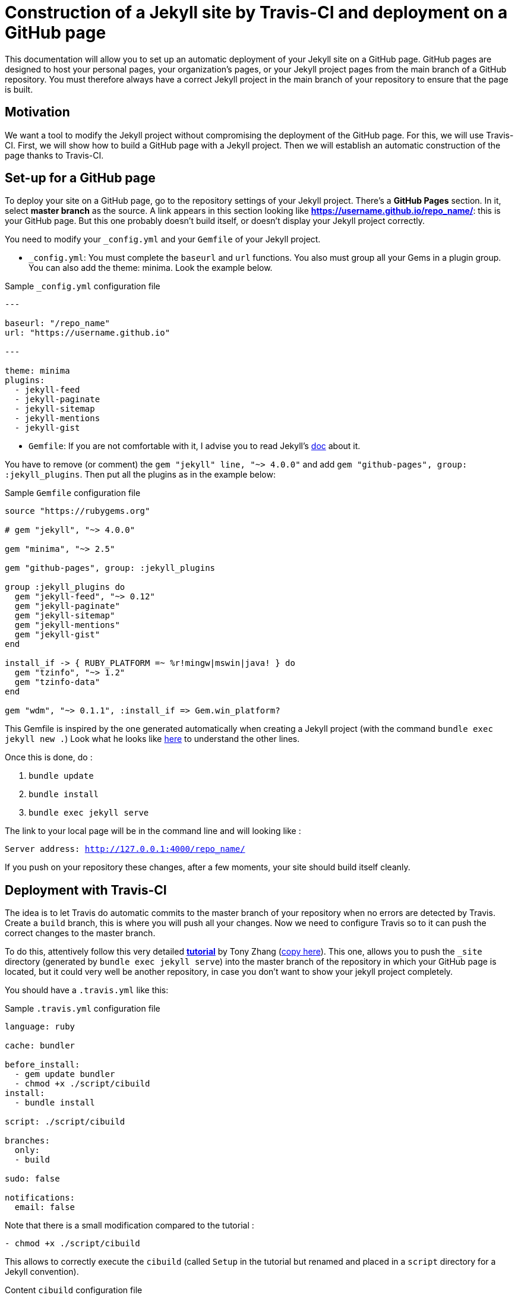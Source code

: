 = Construction of a Jekyll site by Travis-CI and deployment on a GitHub page

This documentation will allow you to set up an automatic deployment of your Jekyll site on a GitHub page. GitHub pages are designed to host your personal pages, your organization's pages, or your Jekyll project pages from the main branch of a GitHub repository. You must therefore always have a correct Jekyll project in the main branch of your repository to ensure that the page is built.

== Motivation

We want a tool to modify the Jekyll project without compromising the deployment of the GitHub page. For this, we will use Travis-CI. First, we will show how to build a GitHub page with a Jekyll project. Then we will establish an automatic construction of the page thanks to Travis-CI.

== Set-up for a GitHub page

To deploy your site on a GitHub page, go to the repository settings of your Jekyll project. There's a *GitHub Pages* section. In it, select *master branch* as the source. A link appears in this section looking like *https://username.github.io/repo_name/*: this is your GitHub page. But this one probably doesn't build itself, or doesn't display your Jekyll project correctly.

You need to modify your `_config.yml` and your `Gemfile` of your Jekyll project. 

* `_config.yml`:
You must complete the `baseurl` and `url` functions. You also must group all your Gems in a plugin group. You can also add the theme: minima. Look the example below.

.Sample `_config.yml` configuration file
[source,yaml]
----
---

baseurl: "/repo_name" 
url: "https://username.github.io"

---

theme: minima
plugins:
  - jekyll-feed
  - jekyll-paginate
  - jekyll-sitemap
  - jekyll-mentions
  - jekyll-gist 
----

* `Gemfile`:
If you are not comfortable with it, I advise you to read Jekyll's https://jekyllrb.com/docs/step-by-step/10-deployment/[doc] about it.

You have to remove (or comment) the `gem "jekyll" line, "~> 4.0.0"` and add `gem "github-pages", group: :jekyll_plugins`. Then put all the plugins as in the example below: 

.Sample `Gemfile` configuration file
[source,Gemfile]
----
source "https://rubygems.org"

# gem "jekyll", "~> 4.0.0"

gem "minima", "~> 2.5"

gem "github-pages", group: :jekyll_plugins

group :jekyll_plugins do
  gem "jekyll-feed", "~> 0.12"
  gem "jekyll-paginate"
  gem "jekyll-sitemap"
  gem "jekyll-mentions"
  gem "jekyll-gist"
end

install_if -> { RUBY_PLATFORM =~ %r!mingw|mswin|java! } do
  gem "tzinfo", "~> 1.2"
  gem "tzinfo-data"
end

gem "wdm", "~> 0.1.1", :install_if => Gem.win_platform?

----

This Gemfile is inspired by the one generated automatically when creating a Jekyll project (with the command `bundle exec jekyll new .`)
Look what he looks like https://github.com/barnabegeffroy/vegan_or_not/blob/build/Original_Gemfile[here] to understand the other lines.

Once this is done, do :

. `bundle update` 
. `bundle install`
. `bundle exec jekyll serve` 

The link to your local page will be in the command line and will looking like :

`Server address: http://127.0.0.1:4000/repo_name/`

If you push on your repository these changes, after a few moments, your site should build itself cleanly.

== Deployment with Travis-CI

The idea is to let Travis do automatic commits to the master branch of your repository when no errors are detected by Travis. Create a `build` branch, this is where you will push all your changes. Now we need to configure Travis so to it can push the correct changes to the master branch. 

To do this, attentively follow this very detailed **https://tonyzhangnd.github.io/2018/06/Integrating-Jekyll-and-Travis-CI.html[tutorial]** by Tony Zhang (https://github.com/oliviercailloux/tonyzhangnd.github.io/blob/master/2018/06/Integrating-Jekyll-and-Travis-CI.html[copy here]). This one, allows you to push the `_site` directory (generated by `bundle exec jekyll serve`) into the master branch of the repository in which your GitHub page is located, but it could very well be another repository, in case you don't want to show your jekyll project completely.

You should have a `.travis.yml` like this: 

.Sample `.travis.yml` configuration file
[source,yaml]
----
language: ruby

cache: bundler 

before_install: 
  - gem update bundler
  - chmod +x ./script/cibuild
install:
  - bundle install

script: ./script/cibuild

branches:
  only:
  - build

sudo: false

notifications:
  email: false
----

Note that there is a small modification compared to the tutorial :

`- chmod +x ./script/cibuild`

This allows to correctly execute the `cibuild` (called `Setup` in the tutorial but renamed and placed in a `script` directory for a Jekyll convention).

.Content `cibuild` configuration file
[source,cibuild]
----
set -e
DEPLOY_REPO="https://${MY_WEBSITE}@github.com/username/repo_name.git"
function main {
	clean
	get_current_site
	build_site
	deploy
}

function clean { 
	echo "cleaning _site folder"
	if [ -d "_site" ]; then rm -Rf _site; fi 
}

function get_current_site { 
	echo "getting latest site"
	git clone --depth 1 $DEPLOY_REPO _site 
}

function build_site { 
	echo "building site"
	bundle exec jekyll build --trace
}

function deploy {
	echo "deploying changes"

	if [ -z "$TRAVIS_PULL_REQUEST" ]; then
	    echo "except don't publish site for pull requests"
	    exit 0
	fi  

	if [ "$TRAVIS_BRANCH" != "build" ]; then
	    echo "except we should only publish the build branch. stopping here"
	    exit 0
	fi

	cd _site
	git config --global user.name "Travis CI"
    git config --global user.email username@mail.com
	git add -A
	git status
	git commit -m "Lastest site built on successful travis build $TRAVIS_BUILD_NUMBER auto-pushed to github"
	git push $DEPLOY_REPO master:master
}

main
----
